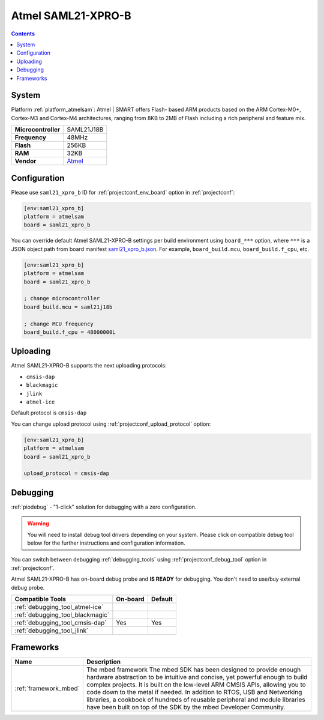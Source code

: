 ..  Copyright (c) 2014-present PlatformIO <contact@platformio.org>
    Licensed under the Apache License, Version 2.0 (the "License");
    you may not use this file except in compliance with the License.
    You may obtain a copy of the License at
       http://www.apache.org/licenses/LICENSE-2.0
    Unless required by applicable law or agreed to in writing, software
    distributed under the License is distributed on an "AS IS" BASIS,
    WITHOUT WARRANTIES OR CONDITIONS OF ANY KIND, either express or implied.
    See the License for the specific language governing permissions and
    limitations under the License.

.. _board_atmelsam_saml21_xpro_b:

Atmel SAML21-XPRO-B
===================

.. contents::

System
------

Platform :ref:`platform_atmelsam`: Atmel | SMART offers Flash- based ARM products based on the ARM Cortex-M0+, Cortex-M3 and Cortex-M4 architectures, ranging from 8KB to 2MB of Flash including a rich peripheral and feature mix.

.. list-table::

  * - **Microcontroller**
    - SAML21J18B
  * - **Frequency**
    - 48MHz
  * - **Flash**
    - 256KB
  * - **RAM**
    - 32KB
  * - **Vendor**
    - `Atmel <https://developer.mbed.org/platforms/SAML21-XPRO/?utm_source=platformio&utm_medium=docs>`__


Configuration
-------------

Please use ``saml21_xpro_b`` ID for :ref:`projectconf_env_board` option in :ref:`projectconf`:

.. code-block:: ini

  [env:saml21_xpro_b]
  platform = atmelsam
  board = saml21_xpro_b

You can override default Atmel SAML21-XPRO-B settings per build environment using
``board_***`` option, where ``***`` is a JSON object path from
board manifest `saml21_xpro_b.json <https://github.com/platformio/platform-atmelsam/blob/master/boards/saml21_xpro_b.json>`_. For example,
``board_build.mcu``, ``board_build.f_cpu``, etc.

.. code-block:: ini

  [env:saml21_xpro_b]
  platform = atmelsam
  board = saml21_xpro_b

  ; change microcontroller
  board_build.mcu = saml21j18b

  ; change MCU frequency
  board_build.f_cpu = 48000000L


Uploading
---------
Atmel SAML21-XPRO-B supports the next uploading protocols:

* ``cmsis-dap``
* ``blackmagic``
* ``jlink``
* ``atmel-ice``

Default protocol is ``cmsis-dap``

You can change upload protocol using :ref:`projectconf_upload_protocol` option:

.. code-block:: ini

  [env:saml21_xpro_b]
  platform = atmelsam
  board = saml21_xpro_b

  upload_protocol = cmsis-dap

Debugging
---------

:ref:`piodebug` - "1-click" solution for debugging with a zero configuration.

.. warning::
    You will need to install debug tool drivers depending on your system.
    Please click on compatible debug tool below for the further
    instructions and configuration information.

You can switch between debugging :ref:`debugging_tools` using
:ref:`projectconf_debug_tool` option in :ref:`projectconf`.

Atmel SAML21-XPRO-B has on-board debug probe and **IS READY** for debugging. You don't need to use/buy external debug probe.

.. list-table::
  :header-rows:  1

  * - Compatible Tools
    - On-board
    - Default
  * - :ref:`debugging_tool_atmel-ice`
    - 
    - 
  * - :ref:`debugging_tool_blackmagic`
    - 
    - 
  * - :ref:`debugging_tool_cmsis-dap`
    - Yes
    - Yes
  * - :ref:`debugging_tool_jlink`
    - 
    - 

Frameworks
----------
.. list-table::
    :header-rows:  1

    * - Name
      - Description

    * - :ref:`framework_mbed`
      - The mbed framework The mbed SDK has been designed to provide enough hardware abstraction to be intuitive and concise, yet powerful enough to build complex projects. It is built on the low-level ARM CMSIS APIs, allowing you to code down to the metal if needed. In addition to RTOS, USB and Networking libraries, a cookbook of hundreds of reusable peripheral and module libraries have been built on top of the SDK by the mbed Developer Community.